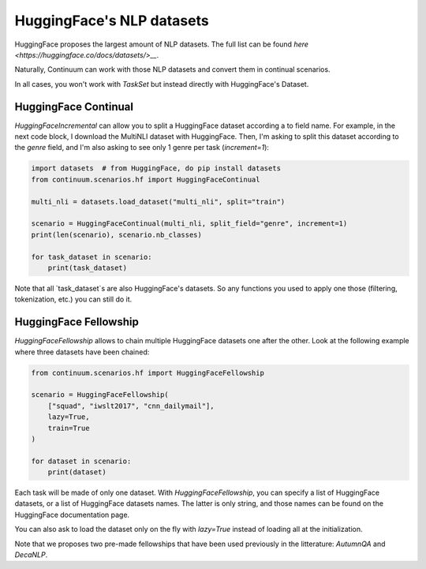 HuggingFace's NLP datasets
----------------------------


HuggingFace proposes the largest amount of NLP datasets. The full list
can be found `here <https://huggingface.co/docs/datasets/>__`.

Naturally, Continuum can work with those NLP datasets and convert them in
continual scenarios.

In all cases, you won't work with `TaskSet` but instead directly with HuggingFace's Dataset.

HuggingFace Continual
=========================

`HuggingFaceIncremental` can allow you to split a HuggingFace dataset according
a to field name. For example, in the next code block, I download the MultiNLI dataset
with HuggingFace. Then, I'm asking to split this dataset according to the
`genre` field, and I'm also asking to see only 1 genre per task (`increment=1`):

.. code-block:: python


    import datasets  # from HuggingFace, do pip install datasets
    from continuum.scenarios.hf import HuggingFaceContinual

    multi_nli = datasets.load_dataset("multi_nli", split="train")

    scenario = HuggingFaceContinual(multi_nli, split_field="genre", increment=1)
    print(len(scenario), scenario.nb_classes)

    for task_dataset in scenario:
        print(task_dataset)


Note that all `task_dataset`s are also HuggingFace's datasets. So any functions you
used to apply one those (filtering, tokenization, etc.) you can still do it.


HuggingFace Fellowship
=======================

`HuggingFaceFellowship` allows to chain multiple HuggingFace datasets one
after the other. Look at the following example where three datasets have been chained:


.. code-block:: python

    from continuum.scenarios.hf import HuggingFaceFellowship

    scenario = HuggingFaceFellowship(
        ["squad", "iwslt2017", "cnn_dailymail"],
        lazy=True,
        train=True
    )

    for dataset in scenario:
        print(dataset)


Each task will be made of only one dataset. With `HuggingFaceFellowship`,
you can specify a list of HuggingFace datasets, or a list of HuggingFace datasets names.
The latter is only string, and those names can be found on the HuggingFace documentation page.

You can also ask to load the dataset only on the fly with `lazy=True` instead
of loading all at the initialization.


Note that we proposes two pre-made fellowships that have been used previously in
the litterature: `AutumnQA` and `DecaNLP`.
